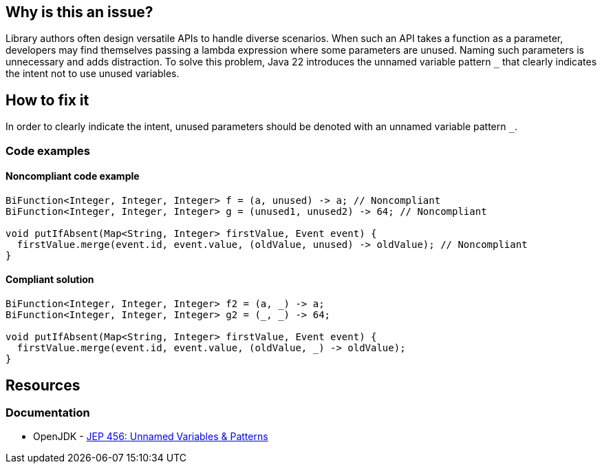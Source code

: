 == Why is this an issue?

Library authors often design versatile APIs to handle diverse scenarios.
When such an API takes a function as a parameter, developers may find themselves passing a lambda expression where some parameters are unused.
Naming such parameters is unnecessary and adds distraction.
To solve this problem, Java 22 introduces the unnamed variable pattern `_` that clearly indicates the intent not to use unused variables.

== How to fix it
In order to clearly indicate the intent, unused parameters should be denoted with an unnamed variable pattern `_`.

=== Code examples

==== Noncompliant code example
[source,java,diff-id=1,diff-type=noncompliant]
----
BiFunction<Integer, Integer, Integer> f = (a, unused) -> a; // Noncompliant
BiFunction<Integer, Integer, Integer> g = (unused1, unused2) -> 64; // Noncompliant

void putIfAbsent(Map<String, Integer> firstValue, Event event) {
  firstValue.merge(event.id, event.value, (oldValue, unused) -> oldValue); // Noncompliant
}
----

==== Compliant solution
[source,java,diff-id=1,diff-type=compliant]
----
BiFunction<Integer, Integer, Integer> f2 = (a, _) -> a;
BiFunction<Integer, Integer, Integer> g2 = (_, _) -> 64;

void putIfAbsent(Map<String, Integer> firstValue, Event event) {
  firstValue.merge(event.id, event.value, (oldValue, _) -> oldValue);
}
----

== Resources
=== Documentation

* OpenJDK - https://openjdk.org/jeps/456[JEP 456: Unnamed Variables & Patterns]
